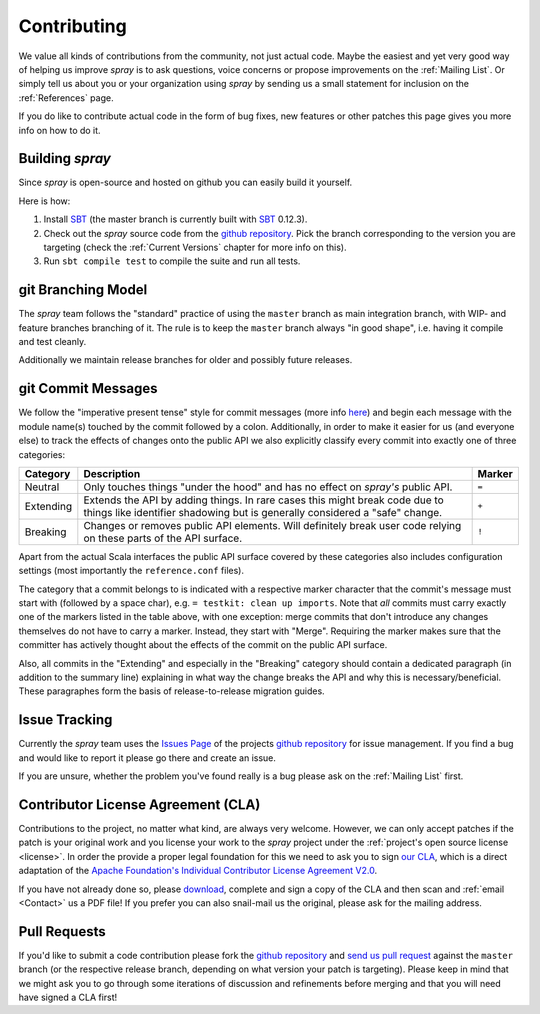 Contributing
============

We value all kinds of contributions from the community, not just actual code. Maybe the easiest and yet very good way
of helping us improve *spray* is to ask questions, voice concerns or propose improvements on the :ref:`Mailing List`.
Or simply tell us about you or your organization using *spray* by sending us a small statement for inclusion on the
:ref:`References` page.

If you do like to contribute actual code in the form of bug fixes, new features or other patches this page gives you
more info on how to do it.


Building *spray*
----------------

Since *spray* is open-source and hosted on github you can easily build it yourself.

Here is how:

1. Install SBT_ (the master branch is currently built with SBT_ 0.12.3).
2. Check out the *spray* source code from the `github repository`_. Pick the branch corresponding to the version
   you are targeting (check the :ref:`Current Versions` chapter for more info on this).
3. Run ``sbt compile test`` to compile the suite and run all tests.


git Branching Model
-------------------

The *spray* team follows the "standard" practice of using the ``master`` branch as main integration branch,
with WIP- and feature branches branching of it. The rule is to keep the ``master`` branch always "in good shape",
i.e. having it compile and test cleanly.

Additionally we maintain release branches for older and possibly future releases.


git Commit Messages
-------------------

We follow the "imperative present tense" style for commit messages (more info here__) and begin each message with
the module name(s) touched by the commit followed by a colon. Additionally, in order to make it easier for us
(and everyone else) to track the effects of changes onto the public API we also explicitly classify every commit into
exactly one of three categories:

__ http://tbaggery.com/2008/04/19/a-note-about-git-commit-messages.html

.. rst-class:: table table-striped

========= =============================================================================== ======
Category  Description                                                                     Marker
========= =============================================================================== ======
Neutral   Only touches things "under the hood" and has no effect on *spray's* public API. ``=``
Extending Extends the API by adding things. In rare cases this might break code due to    ``+``
          things like identifier shadowing but is generally considered a "safe" change.
Breaking  Changes or removes public API elements. Will definitely break user code         ``!``
          relying on these parts of the API surface.
========= =============================================================================== ======

Apart from the actual Scala interfaces the public API surface covered by these categories also includes configuration
settings (most importantly the ``reference.conf`` files).

The category that a commit belongs to is indicated with a respective marker character that the commit's message must
start with (followed by a space char), e.g. ``= testkit: clean up imports``. Note that *all* commits must carry exactly
one of the markers listed in the table above, with one exception: merge commits that don't introduce any changes
themselves do not have to carry a marker. Instead, they start with "Merge".
Requiring the marker makes sure that the committer has actively thought about the effects of the commit on the public
API surface.

Also, all commits in the "Extending" and especially in the "Breaking" category should contain a dedicated paragraph
(in addition to the summary line) explaining in what way the change breaks the API and why this is necessary/beneficial.
These paragraphes form the basis of release-to-release migration guides.


Issue Tracking
--------------

Currently the *spray* team uses the `Issues Page`_ of the projects `github repository`_ for issue management.
If you find a bug and would like to report it please go there and create an issue.

If you are unsure, whether the problem you've found really is a bug please ask on the :ref:`Mailing List` first.


Contributor License Agreement (CLA)
-----------------------------------

Contributions to the project, no matter what kind, are always very welcome.
However, we can only accept patches if the patch is your original work and you license your work to the *spray* project
under the :ref:`project's open source license <license>`. In order the provide a proper legal foundation for this we
need to ask you to sign `our CLA`_, which is a direct adaptation of the
`Apache Foundation's Individual Contributor License Agreement V2.0`__.

If you have not already done so, please
download_, complete and sign a copy of the CLA and then scan and :ref:`email <Contact>` us a PDF file!
If you prefer you can also snail-mail us the original, please ask for the mailing address.

.. _download: `our CLA`_
.. _our CLA: /spray.io-CLA.pdf
__ http://www.apache.org/licenses/icla.txt


Pull Requests
-------------

If you'd like to submit a code contribution please fork the `github repository`_ and `send us pull request`_
against the ``master`` branch (or the respective release branch, depending on what version your patch is targeting).
Please keep in mind that we might ask you to go through some iterations of discussion and refinements before merging and
that you will need have signed a CLA first!


.. _SBT: http://www.scala-sbt.org/
.. _issues page: https://github.com/spray/spray/issues
.. _github repository: https://github.com/spray/spray/
.. _send us pull request: https://help.github.com/articles/creating-a-pull-request
